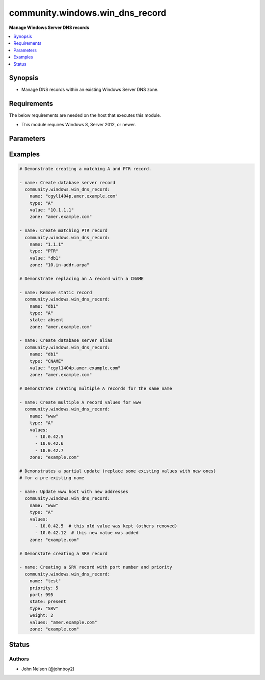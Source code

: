 .. _community.windows.win_dns_record_module:


********************************
community.windows.win_dns_record
********************************

**Manage Windows Server DNS records**



.. contents::
   :local:
   :depth: 1


Synopsis
--------
- Manage DNS records within an existing Windows Server DNS zone.



Requirements
------------
The below requirements are needed on the host that executes this module.

- This module requires Windows 8, Server 2012, or newer.


Parameters
----------

.. raw:: html

    <table  border=0 cellpadding=0 class="documentation-table">
        <tr>
            <th colspan="1">Parameter</th>
            <th>Choices/<font color="blue">Defaults</font></th>
                        <th width="100%">Comments</th>
        </tr>
                    <tr>
                                                                <td colspan="1">
                    <div class="ansibleOptionAnchor" id="parameter-"></div>
                    <b>computer_name</b>
                    <a class="ansibleOptionLink" href="#parameter-" title="Permalink to this option"></a>
                    <div style="font-size: small">
                        <span style="color: purple">string</span>
                                                                    </div>
                                    </td>
                                <td>
                                                                                                                                                            </td>
                                                                <td>
                                            <div>Specifies a DNS server.</div>
                                            <div>You can specify an IP address or any value that resolves to an IP address, such as a fully qualified domain name (FQDN), host name, or NETBIOS name.</div>
                                                        </td>
            </tr>
                                <tr>
                                                                <td colspan="1">
                    <div class="ansibleOptionAnchor" id="parameter-"></div>
                    <b>name</b>
                    <a class="ansibleOptionLink" href="#parameter-" title="Permalink to this option"></a>
                    <div style="font-size: small">
                        <span style="color: purple">string</span>
                                                 / <span style="color: red">required</span>                    </div>
                                    </td>
                                <td>
                                                                                                                                                            </td>
                                                                <td>
                                            <div>The name of the record.</div>
                                                        </td>
            </tr>
                                <tr>
                                                                <td colspan="1">
                    <div class="ansibleOptionAnchor" id="parameter-"></div>
                    <b>port</b>
                    <a class="ansibleOptionLink" href="#parameter-" title="Permalink to this option"></a>
                    <div style="font-size: small">
                        <span style="color: purple">integer</span>
                                                                    </div>
                    <div style="font-style: italic; font-size: small; color: darkgreen">added in 1.0.0</div>                </td>
                                <td>
                                                                                                                                                            </td>
                                                                <td>
                                            <div>The port number of the record.</div>
                                            <div>Required when <code>type=SRV</code>.</div>
                                            <div>Supported only for <code>type=SRV</code>.</div>
                                                        </td>
            </tr>
                                <tr>
                                                                <td colspan="1">
                    <div class="ansibleOptionAnchor" id="parameter-"></div>
                    <b>priority</b>
                    <a class="ansibleOptionLink" href="#parameter-" title="Permalink to this option"></a>
                    <div style="font-size: small">
                        <span style="color: purple">integer</span>
                                                                    </div>
                    <div style="font-style: italic; font-size: small; color: darkgreen">added in 1.0.0</div>                </td>
                                <td>
                                                                                                                                                            </td>
                                                                <td>
                                            <div>The priority number for each service in SRV record.</div>
                                            <div>Required when <code>type=SRV</code>.</div>
                                            <div>Supported only for <code>type=SRV</code>.</div>
                                                        </td>
            </tr>
                                <tr>
                                                                <td colspan="1">
                    <div class="ansibleOptionAnchor" id="parameter-"></div>
                    <b>state</b>
                    <a class="ansibleOptionLink" href="#parameter-" title="Permalink to this option"></a>
                    <div style="font-size: small">
                        <span style="color: purple">string</span>
                                                                    </div>
                                    </td>
                                <td>
                                                                                                                            <ul style="margin: 0; padding: 0"><b>Choices:</b>
                                                                                                                                                                <li>absent</li>
                                                                                                                                                                                                <li><div style="color: blue"><b>present</b>&nbsp;&larr;</div></li>
                                                                                    </ul>
                                                                            </td>
                                                                <td>
                                            <div>Whether the record should exist or not.</div>
                                                        </td>
            </tr>
                                <tr>
                                                                <td colspan="1">
                    <div class="ansibleOptionAnchor" id="parameter-"></div>
                    <b>ttl</b>
                    <a class="ansibleOptionLink" href="#parameter-" title="Permalink to this option"></a>
                    <div style="font-size: small">
                        <span style="color: purple">integer</span>
                                                                    </div>
                                    </td>
                                <td>
                                                                                                                                                                    <b>Default:</b><br/><div style="color: blue">3600</div>
                                    </td>
                                                                <td>
                                            <div>The &quot;time to live&quot; of the record, in seconds.</div>
                                            <div>Ignored when <code>state=absent</code>.</div>
                                            <div>Valid range is 1 - 31557600.</div>
                                            <div>Note that an Active Directory forest can specify a minimum TTL, and will dynamically &quot;round up&quot; other values to that minimum.</div>
                                                        </td>
            </tr>
                                <tr>
                                                                <td colspan="1">
                    <div class="ansibleOptionAnchor" id="parameter-"></div>
                    <b>type</b>
                    <a class="ansibleOptionLink" href="#parameter-" title="Permalink to this option"></a>
                    <div style="font-size: small">
                        <span style="color: purple">string</span>
                                                 / <span style="color: red">required</span>                    </div>
                                    </td>
                                <td>
                                                                                                                            <ul style="margin: 0; padding: 0"><b>Choices:</b>
                                                                                                                                                                <li>A</li>
                                                                                                                                                                                                <li>AAAA</li>
                                                                                                                                                                                                <li>CNAME</li>
                                                                                                                                                                                                <li>PTR</li>
                                                                                                                                                                                                <li>SRV</li>
                                                                                    </ul>
                                                                            </td>
                                                                <td>
                                            <div>The type of DNS record to manage.</div>
                                            <div><code>SRV</code> was added in the 1.0.0 release of this collection.</div>
                                                        </td>
            </tr>
                                <tr>
                                                                <td colspan="1">
                    <div class="ansibleOptionAnchor" id="parameter-"></div>
                    <b>value</b>
                    <a class="ansibleOptionLink" href="#parameter-" title="Permalink to this option"></a>
                    <div style="font-size: small">
                        <span style="color: purple">list</span>
                         / <span style="color: purple">elements=string</span>                                            </div>
                                    </td>
                                <td>
                                                                                                                                                            </td>
                                                                <td>
                                            <div>The value(s) to specify. Required when <code>state=present</code>.</div>
                                            <div>When <code>type=PTR</code> only the partial part of the IP should be given.</div>
                                                                <div style="font-size: small; color: darkgreen"><br/>aliases: values</div>
                                    </td>
            </tr>
                                <tr>
                                                                <td colspan="1">
                    <div class="ansibleOptionAnchor" id="parameter-"></div>
                    <b>weight</b>
                    <a class="ansibleOptionLink" href="#parameter-" title="Permalink to this option"></a>
                    <div style="font-size: small">
                        <span style="color: purple">integer</span>
                                                                    </div>
                    <div style="font-style: italic; font-size: small; color: darkgreen">added in 1.0.0</div>                </td>
                                <td>
                                                                                                                                                            </td>
                                                                <td>
                                            <div>Weightage given to each service record in SRV record.</div>
                                            <div>Required when <code>type=SRV</code>.</div>
                                            <div>Supported only for <code>type=SRV</code>.</div>
                                                        </td>
            </tr>
                                <tr>
                                                                <td colspan="1">
                    <div class="ansibleOptionAnchor" id="parameter-"></div>
                    <b>zone</b>
                    <a class="ansibleOptionLink" href="#parameter-" title="Permalink to this option"></a>
                    <div style="font-size: small">
                        <span style="color: purple">string</span>
                                                 / <span style="color: red">required</span>                    </div>
                                    </td>
                                <td>
                                                                                                                                                            </td>
                                                                <td>
                                            <div>The name of the zone to manage (eg <code>example.com</code>).</div>
                                            <div>The zone must already exist.</div>
                                                        </td>
            </tr>
                        </table>
    <br/>




Examples
--------

.. code-block:: yaml+jinja

    # Demonstrate creating a matching A and PTR record.

    - name: Create database server record
      community.windows.win_dns_record:
        name: "cgyl1404p.amer.example.com"
        type: "A"
        value: "10.1.1.1"
        zone: "amer.example.com"

    - name: Create matching PTR record
      community.windows.win_dns_record:
        name: "1.1.1"
        type: "PTR"
        value: "db1"
        zone: "10.in-addr.arpa"

    # Demonstrate replacing an A record with a CNAME

    - name: Remove static record
      community.windows.win_dns_record:
        name: "db1"
        type: "A"
        state: absent
        zone: "amer.example.com"

    - name: Create database server alias
      community.windows.win_dns_record:
        name: "db1"
        type: "CNAME"
        value: "cgyl1404p.amer.example.com"
        zone: "amer.example.com"

    # Demonstrate creating multiple A records for the same name

    - name: Create multiple A record values for www
      community.windows.win_dns_record:
        name: "www"
        type: "A"
        values:
          - 10.0.42.5
          - 10.0.42.6
          - 10.0.42.7
        zone: "example.com"

    # Demonstrates a partial update (replace some existing values with new ones)
    # for a pre-existing name

    - name: Update www host with new addresses
      community.windows.win_dns_record:
        name: "www"
        type: "A"
        values:
          - 10.0.42.5  # this old value was kept (others removed)
          - 10.0.42.12  # this new value was added
        zone: "example.com"

    # Demonstate creating a SRV record

    - name: Creating a SRV record with port number and priority
      community.windows.win_dns_record:
        name: "test"
        priority: 5
        port: 995
        state: present
        type: "SRV"
        weight: 2
        values: "amer.example.com"
        zone: "example.com"




Status
------


Authors
~~~~~~~

- John Nelson (@johnboy2)
